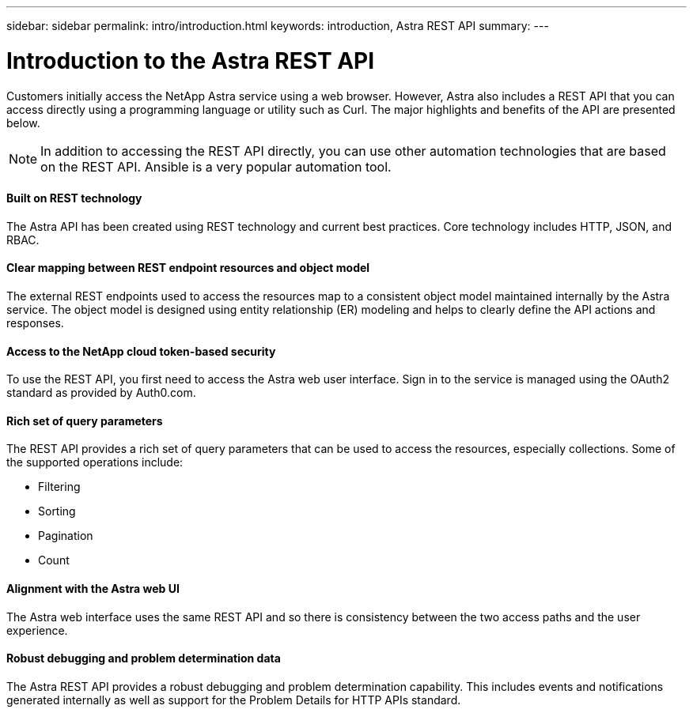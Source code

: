 ---
sidebar: sidebar
permalink: intro/introduction.html
keywords: introduction, Astra REST API
summary:
---

= Introduction to the Astra REST API
:hardbreaks:
:nofooter:
:icons: font
:linkattrs:
:imagesdir: ./media/

[.lead]
Customers initially access the NetApp Astra service using a web browser. However, Astra also includes a REST API that you can access directly using a programming language or utility such as Curl. The major highlights and benefits of the API are presented below.

[NOTE]
In addition to accessing the REST API directly, you can use other automation technologies that are based on the REST API. Ansible is a very popular automation tool.

==== Built on REST technology

The Astra API has been created using REST technology and current best practices. Core technology includes HTTP, JSON, and RBAC.

==== Clear mapping between REST endpoint resources and object model

The external REST endpoints used to access the resources map to a consistent object model maintained internally by the Astra service. The object model is designed using entity relationship (ER) modeling and helps to clearly define the API actions and responses.

==== Access to the NetApp cloud token-based security

To use the REST API, you first need to access the Astra web user interface. Sign in to the service is managed using the OAuth2 standard as provided by Auth0.com.

==== Rich set of query parameters

The REST API provides a rich set of query parameters that can be used to access the resources, especially collections. Some of the supported operations include:

* Filtering
* Sorting
* Pagination
* Count

==== Alignment with the Astra web UI

The Astra web interface uses the same REST API and so there is consistency between the two access paths and the user experience.

==== Robust debugging and problem determination data

The Astra REST API provides a robust debugging and problem determination capability. This includes events and notifications generated internally as well as support for the Problem Details for HTTP APIs standard.
